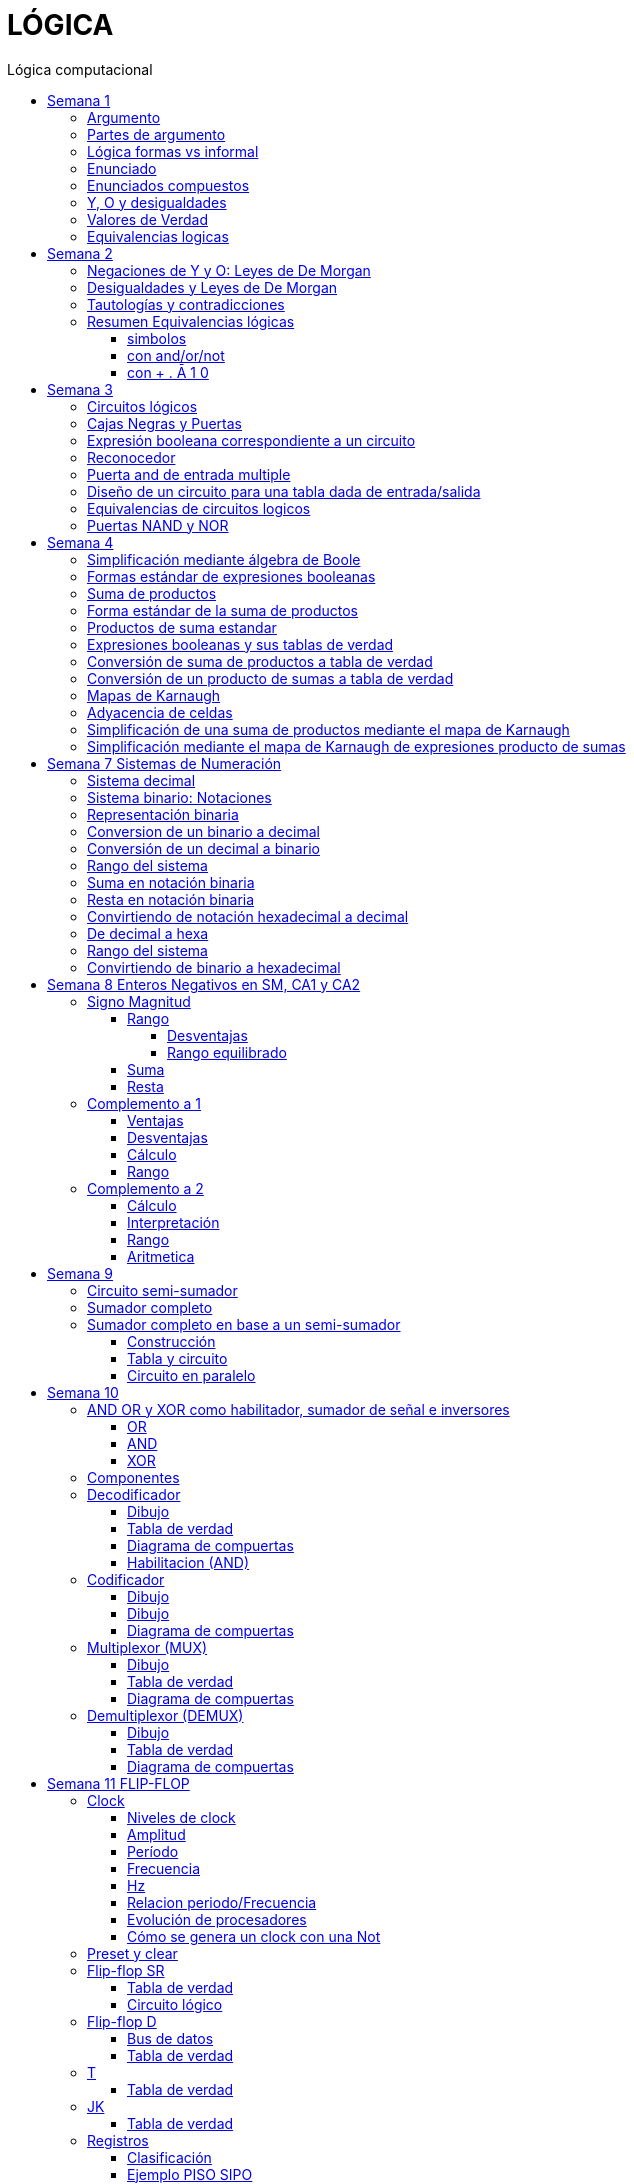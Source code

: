 :stylesheet: daro-dark.css
:toc: left
:toclevels: 4
:toc-title: Lógica computacional
:imagesdir: ./images
:stem: 

= LÓGICA

== Semana 1

=== Argumento 

Un argumento es una secuencia de enunciados destinados a demostrar la verdad de una frase. 

=== Partes de argumento

La frase al final de la secuencia se llama la conclusión y los enunciados anteriores se llaman premisas
Para tener confianza en la conclusión que obtiene de un argumento, debe asegurarse de que las premisas sean aceptables por sus propios méritos o que son consecuencia de otros enunciados que se sabe que son verdaderos.

En lógica, la forma de un argumento se distingue de su contenido. El análisis lógico no le ayudará a determinar el valor intrínseco del contenido de un argumento, pero le ayudará a analizar la forma de un argumento para determinar si la verdad de la conclusión se desprende necesariamente de la verdad de las premisas. Por esta razón, la lógica a veces se define como la ciencia de la inferencia necesaria o la ciencia del razonamiento.

En lógica, la forma de un argumento se distingue de su contenido. El análisis lógico no le ayudará a determinar el valor intrínseco del contenido de un argumento, pero le ayudará a analizar la forma de un argumento para determinar si la verdad de la conclusión se desprende necesariamente de la verdad de las premisas. Por esta razón, la lógica a veces se define como la ciencia de la inferencia necesaria o la ciencia del razonamiento.

=== Lógica formas vs informal

La mayoría de las definiciones de la lógica formal se han desarrollado de acuerdo con la lógica natural o intuitiva utilizada por personas que han sido educadas para pensar con claridad y utilizar el lenguaje con cuidado. Las diferencias que existen entre la lógica formal e intuitiva son necesarias para evitar la ambigüedad y obtener consistencia. En cualquier teoría matemática, se definen nuevos términos usando los que se han definido previamente. Sin embargo, este proceso tiene que comenzar en alguna parte. Unos pocos términos iniciales permanecen necesariamente indefinidos. En lógica, las palabras, enunciado, verdadero y falso son términos iniciales indefinidos.

=== Enunciado

Es una frase que es verdadera o falsa, pero no ambas

* 2 + 2 = 4, o 2 + 2 = 3: ambos son enunciados. La 1 es verdadera, la 2 es falsa. Pero ambas son frases que puede tienen como resultado v o f
* x + y > 0 no es un enunciado porque para algunos valores de x e y es verdadero, para otros es falso, pero por si solo no se lo puede tomar como un enunciado


=== Enunciados compuestos

|===
| ~ | no | negación
| ^ |  y | conjunción
| v |  o | disyunción
|===

* ~ tiene precedencia
* ^ y v son iguales => p ^ q v r no es un enunciado válido por ser ambiguo. Para dejar de serlo tiene que tener ()

* pero = y: se utiliza la palabra *pero* cuando el resto de la frase es inesperada. Juan mide 1.90 pero no es pesado
* ni ni  = no p y no q

* p pero q = p y q
* ni p ni q = ~p y ~q

=== Y, O y desigualdades

====
 x <= a es x<a o x=a
 a <= x <= b es a<=x y x<=b
====


=== Valores de Verdad

* Negación: si p es un enunciado variable, la negación de p es "no p"
|===
|p|~p
|v|f
|f|v
|===

* Conjunción: "p y q"  es V solo cuando p=v y q=v
|===
|p|q|p^q
|v|v|v
|v|f|f
|f|v|f
|f|f|f
|===

* Disyunción: "p o q" es verdadero cuando p es V o q es V o ambas son V. Es falsa cuando ambas son F

|===
|p|q|p v q
|v|v| v
|v|f| v
|f|v| v
|f|f| f
|===


=== Equivalencias logicas

Dos formas de enunciado son logicamente equivalentes si y solo si tienen los mismos valores de verdad para cada posible situacion 


== Semana 2

=== Negaciones de Y y O: Leyes de De Morgan

* La negación de un enunciado "y" es lógicamente equivalente al enunciado "o" en el que cada componente es negado. 
 ~ (p ^ q) es ~p v ~q
* La negación de un enunciado o es lógicamente equivalente al enunciado y en el que cada componente es negado. 
 ~ (p v q) es ~p ^ ~q

Nota: "ni p ni q" significa to mismo que "~p y ~q"

===  Desigualdades y Leyes de De Morgan

-1 < x < = 4

se puede descomponer en -1<x Y x &#x2264; 4


Su negacion es -1 &#x226E; x (-1 no es menor que x) Y x &#x2270; 4 x no es menor o igual que 4


Se puede interpretar como -1≥x O x>4

=== Tautologías y contradicciones

* Tautologia: es una forma de enunciado que siempre es verdadera, independientemente de los valores de verdad de los enunciados individuales sustituidos por sus enunciados variables. 
* Una contradicción es una forma de enunciado que siempre es falso, independientemente de los valores de verdad de los enunciados individuales de los enunciados variables sustituidos. 

=== Resumen Equivalencias lógicas

p, q y r son variables
t es una tautología
c es una contradicción


==== simbolos

|===
|  | Descripción                    |                                   |
| 1| Leyes conmutativas             | p ∧ q ≡ q ∧ p                     | p V q ≡ q V p
| 2| Ley asociativa                 | (p ∧ q) ∧ r ≡ p ∧ (q ∧ r)         | (p V q) V r ≡ p V (q V r)
| 3| Ley distributiva               | p ∧ (q V r) ≡ (p ∧ q) V (p ∧ r)   | p V (q ∧ r) ≡ (p V q) ∧ (p V r)
| 4| Ley de identidad               | p ∧ t ≡ p                         | p V c ≡ p
| 5| Ley de negación                | p V ~p ≡ t                        | p ∧ ~p ≡ c
| 6| Ley doble negación             | ~ (~p) ≡ p                         |
| 7| Leyes de idempotencia          | p ∧ p ≡ p                         | p V p ≡ p
| 8| Ley universal acotada          | p V t ≡ t                         | p ∧ c ≡ c
| 9| Ley de morgan                  | ~(p ∧ q) ≡ ~p V ~q                | ~(p V q) ≡ ~p ∧ ~q
|10| Ley de absorción               | p V (p ∧ q) ≡ p                   | p ∧ (p V q) ≡ p
|11| Negaciones de t y c            | ~t ≡ c                            | ~c ≡ t
|12| NAND (SHEFFER)                 | P \| Q ≡ ~ (P ∧ Q)                 |
|13| NOR (PEIRCE)                   | P ↓ Q ≡ ~ (P V Q)                 |

|===

==== con and/or/not

|===
|  | Descripción                    |                                           |
| 1| Leyes conmutativas             | p AND q ≡ q AND p                         | p OR q ≡ q OR p
| 2| Ley asociativa                 | (p AND q) AND r ≡ p AND (q AND r)         | (p OR q) OR r ≡ p OR (q OR r)
| 3| Ley distributiva               | p AND (q OR r) ≡ (p AND q) OR (p AND r)   | p OR (q AND r) ≡ (p OR q) AND (p OR r)
| 4| Ley de identidad               | p AND t ≡ p                               | p OR c ≡ p
| 5| Ley de negación                | p OR NOT p ≡ t                            | p AND NOT p ≡ c
| 6| Ley doble negación             | NOT (NOT p) ≡ p                           |
| 7| Leyes de idempotencia          | p AND p ≡ p                               | p OR p ≡ p
| 8| Ley universal acotada          | p OR t ≡ t                                | p AND c ≡ c
| 9| Ley de morgan                  | NOT (p AND q) ≡ NOT p OR NOT q            | NOT (p OR q) ≡ NOT p AND NOT q
|10| Ley de absorción               | p OR (p AND q) ≡ p                        | p AND (p OR q) ≡ p
|11| Negaciones de t y c            | NOT t ≡ c                                 | NOT c ≡ t
|12| NAND (SHEFFER)                 | P NAND Q ≡ ~ (P ∧ Q)                 |
|13| NOR (PEIRCE)                   | P NOR Q ≡ ~ (P V Q)                 |
|===

==== con + . Ā 1 0

Ā
Ē
Ẽ̄

|===
|  | Descripción                    |                                           |
| 1| Leyes conmutativas             | A.E=E.A                                   | A+E=E+A
| 2| Ley asociativa                 | (A.E).O=A.(E.O)                           | (A+E)+O=A+(E+O)
| 3| Ley distributiva               | A.(E+O)=(A.E)+(A.O)                       | A+(E.O)=(A+E).(A+O)
| 4| Ley de identidad               | A.1=A                                     | A+0=A
| 5| Ley de negación                | A.Ā=0                                     | A+Ā≡1
| 6| Ley doble negación             | Ẽ̄=E tambien \~(~E)=E                      |
| 7| Leyes de idempotencia          | A.A=A                                     | A+A=A
| 8| Ley universal acotada          | A+1=1                                     | A.0=0
| 9| Ley de morgan                  | ~(A.E)=Ā+Ē                                | ~(A+E)=Ā.Ē
|10| Ley de absorción               | A+(A.E) ≡ A                               | A.(A+E)=A
|11| Negaciones de t y c            | ~1=0                                      | ~0=1
|12| NAND (SHEFFER)                 | P NAND Q ≡ ~ (P ∧ Q)                      |
|13| NOR (PEIRCE)                   | P NOR Q ≡ ~ (P V Q)                       |
|===

== Semana 3

=== Circuitos lógicos

* Interruptores en serie

image::2023-08-29T12-03-42-284Z.png[] 

|===
| INTER     | RUPTORES  | FOCO
|  P        | Q         | ESTADO
|cerrado    |cerrado    | encendido
|cerrado    |abierto    | apagado
|abierto    |cerrado    | apagado
|abierto    |abierto    | apagado
|===

* Interruptores en paralelo

image::2023-08-29T12-05-19-336Z.png[] 

|===
| INTER     | RUPTORES  | FOCO
|  P        | Q         | ESTADO
|cerrado    |cerrado    | encendido
|cerrado    |abierto    | encendido
|abierto    |cerrado    | encendido
|abierto    |abierto    | apagado
|===

Cambiando abierto y encendido por V y cerrado y apagado por F se obtienen las tablas de verdad 

En serie es tabla de verdad Y
En paralelo es tabla de verdad O


=== Cajas Negras y Puertas

Las cajas negras son implementaciones de circuitos lógicos, donde su implementación no importa. La atención se centra entre las entradas y sus salidas

image:2023-08-29T21-08-00-483Z.png[] 


=== Expresión booleana correspondiente a un circuito

En lógica, variables tales como p, q y r representan enunciados y un enunciado puede toner uno de los dos valores de verdad: V (verdadero) o F (falso)

Cualquier variable, tal como un enunciado variable o una señal de entrada que puede tomar uno de los dos valores, se llama una variable booleana.

Una expresión compuesta de variables booleanas y conectores ~ ∧ v se denomina una expresión booleana

=== Reconocedor 

es un circuito que genera un I pars exactamente una combinación particular de señales de entrada y salidas 0 pars las demás combinaciones. 

image::2023-08-29T21-45-19-131Z.png[] 


=== Puerta and de entrada multiple

 ((p ∧ q) ∧ (R ∧ S)) ∧ T se grafica 

image::2023-08-29T22-53-13-138Z.png[] 

Luego por propiedad asociativa 

 ((p ∧ q) ∧ (R ∧ S)) ∧ T = (p ∧ (q ∧ R)) ∧ (S ∧ T)

 (p ∧ (q ∧ R)) ∧ (S ∧ T)

image::2023-08-29T22-55-12-342Z.png[] 

Cada uno de los circuitos en las figures 2.4.4 y 2.4.5 es, por tanto. una implementation de la expresien P ∧ Q ∧ R ∧ S ∧ T. Este circuito recibe el nombre de *puerta AND de entrada multiple* y se representa por el diagrama que se muestra en la figura 2 4 6 Las puertas OR de entrada multiple se construyen de manera similar. 

image::2023-08-29T22-57-21-670Z.png[] 

=== Diseño de un circuito para una tabla dada de entrada/salida

Diseñar un circuito lógico para la siguiente tabla de entrada

image:2023-08-29T23-05-46-350Z.png[] 

. Identificar cada renglón para el que la salida es 1, en este caso el primero, tercero y cuarto renglón
. Para cada uno de estos renglones construir una expresión y que produzca un 1  para la combinación exacta de valores de entrada para ese renglón y un 0 para todas las otras combinaciones de los valores de entrada.
.. La expresión para el primer renglón es P ∧ Q ∧ R porque  P ∧ Q ∧ R es 1 si P = 1 y Q = 1 y R = 1 y es 0 pars todos los demás valores de P, Q y R.
.. La expresión para el tercer renglón es P ∧ ~Q ∧ R porque  P ∧ ~Q ∧ R es 1 si P = 1 y Q = 0 y R = 1 y es 0 pars todos los demás valores de P, Q y R.
.. La expresión para el cuarto renglón es P ∧ ~Q ∧ ~R porque  P ∧ ~Q ∧ ~R es 1 si P = 1 y Q = 0 y R = 0 y es 0 pars todos los demás valores de P, Q y R.
. Ahora, cualquier expresión booleana con la tabla dada como su tabla de verdad tiene el valor 1 en el caso P ∧ Q ∧ R = 1, o en caso de P ∧ ~Q ∧ R, o en caso de P ∧ ~Q ∧ ~R  en ningún otro caso. De lo que se deduce que una expresión booleana con la labia de verdad dada es 

 (P ∧ Q ∧ R) V (P ∧ ~Q ∧ R) V (P ∧ ~Q ∧ ~R)       expresión 2.4.5

image::2023-08-29T23-16-55-882Z.png[] 

Observar que la expresión (2.4.5) es una disyunción de términos en los que ellos mismos son conjunciones en los que una de P o ~P, una de Q o ~Q y de una de R o ~R todas aparecen. Se dice que tales expresiones están en *forma normal disyuntiva* o en *forma de suma de productos*. 

=== Equivalencias de circuitos logicos

Dos circuitos lógicos son equivalentes entre si si sus tablas de verdades son idénticas

=== Puertas NAND y NOR

Una puerta NAND es una sola puerta que actila como una puerta AND seguida de una puerta NOT.  Así, la señal de salida de la puerta NAND es 0 cuando y solo cuando, ambas senates de entrada son 1

image::2023-08-30T00-39-04-089Z.png[] 

Una puerta NOR actúa como una puerta OR seguida de una puerta NOT. La señal de salida pars una puerta NOR es 1 cuando y solo cuando, ambas entradas son 0.

image::2023-08-30T00-40-32-868Z.png[] 


== Semana 4

=== Simplificación mediante álgebra de Boole

Una expresión booleana simplificada emplea el menor número posible de puertas en la implementación de una determinada expresión.

Ejemplo:

Simplificar AB + A(B + C) + B(B + C)

. Por ley distributiva: AB + AB + AC + BB + BC
. Por ley de idempotencia: (AB + AB) = AB entonces AB + AC + BB + BC
. Por ley de idempotencia: B.B = B entonces AB + AC + B + BC
. Por ley de absorción B + BC = B entonces AB + AC + B
. Por conmutacion de suma logica B + AB +  AC
. Por ley de absorción B + AB = B entonces *B + AC*

 Estos dos circuitos de puertas son equivalentes, es decir, para cualquier combinación de valores en las entradas A, B y C, obtenemos siempre la misma salida en ambos circuitos.

image::2023-09-04T00-38-39-808Z.png[] 

=== Formas estándar de expresiones booleanas

Todas las expresiones booleanas, independientemente de su forma, pueden convertirse en cualquiera de las dos formas estándar: suma de productos o producto de sumas. La estandarización posibilita que la evaluación, simplificación e implementación de las expresiones booleanas sea mucho más sistemática y sencilla.

=== Suma de productos

Cuando dos o más productos se suman mediante la adición booleana, la expresión resultante se denomina suma de productos (SOP, Sum Of Products). Una suma de productos puede contener también términos de una única variable.

=== Forma estándar de la suma de productos

Es aquella en la que todas las variables de la función aparecen en cada uno de los términos de la expresión

La expresión suma de productos estándar es importante en la construcción de tablas de verdad, y en el método de simplificación de los mapas de Karnaugh

Cualquier expresión suma de productos no estándar (que denominaremos simplemente suma de productos) puede convertirse al formato estándar utilizando el álgebra de Boole.

Cada término producto de una suma de productos que no contenga todas las variables de la función puede ampliase a su forma estándar de manera que incluya todas las variables del dominio y sus complementos. Como se muestra en los siguientes pasos, una suma de productos no estándar se convierte a su forma estándar utilizando el postulado básico de la suma, donde dice que la variable sumada a su complemento es igual a 1.

image:2023-09-04T01-06-42-980Z.png[] 

=== Productos de suma estandar

Un producto de sumas estándar es aquel en el que todas las variables del dominio o sus complementos aparecen en cada uno de los términos de la expresión.

Cualquier producto de sumas no estándar (que denominaremos simplemente producto de sumas) puede convertirse a su forma estándar mediante el álgebra de Boole. 

Cada término suma de una expresión producto de sumas que no contenga todas las variables del dominio puede extenderse para obtener su formato estándar incluyendo todas las variables del dominio y sus complementos. Como se establece en los pasos siguientes, un producto de sumas no estándar se convierte a su formato estándar utilizando la regla booleana que establece que una variable multiplicada por su complemento es igual a 0. 

image::2023-09-04T01-18-14-461Z.png[] 

=== Expresiones booleanas y sus tablas de verdad

Todas las expresiones booleanas pueden convertirse fácilmente en tablas de verdad utilizando los valores binarios de cada término de la expresión.

Para una expresión cuyo dominio es de dos variables, existen cuatro combinaciones distintas de estas variables (22 = 4). Para una expresión cuyo dominio tiene tres variables, existen ocho (23 = 8) combinaciones posibles de dichas variables. Para una expresión con un dominio de cuatro variables, existen dieciséis combinaciones diferentes de dichas variables (24 = 16), etc.


=== Conversión de suma de productos a tabla de verdad

. Enumerar todas las posibles combinaciones de los valores de las variables de la expresión. 
. Hay que pasar la suma de productos a su formato estándar, si no lo está ya. 
. Para completar la tabla debemos tener en cuenta que cuando la variable no está complementada, el valor será 1, mientras que, si se encuentra complementada, es decir negada, entonces el valor que adopta es 0.
. Por último, se escribe un 1 en la columna de salida (X) para cada valor binario que hace que la suma de productos estándar sea 1, y se escribe un 0 para los restantes valores.

Ejemplo:

image::2023-09-04T01-31-48-516Z.png[]

=== Conversión de un producto de sumas a tabla de verdad

. Enumerar todas las posibles combinaciones de valores binarios de las variables del mismo modo que se hace para una suma de productos. 
. Pasar el producto de sumas a su formato estándar, si no lo está ya. 
. Tener en cuenta que cuando la variable no está complementada, el valor será 0, mientras que, si se encuentra complementada, es decir negada, entonces el valor que adopta es 1.
. Se escribe un 0 en la columna de salida (X) para cada valor binario que hace que la suma de productos estándar sea 0, y se escribe un 1 para los restantes valores binarios. 


image::2023-09-04T01-35-51-835Z.png[] 


=== Mapas de Karnaugh

El número de celdas de un mapa de Karnaugh es igual al número total de posibles combinaciones de las variables de entrada, al igual que el número de filas de una tabla de verdad. Para tres variables, el número de celdas necesarias es de 2^3 = 8. Para cuatro variables, el número de celdas es de 2^4 = 16.

*El mapa de Karnaugh de tres variables es una matriz de ocho celdas.*

image::2023-09-04T23-42-28-208Z.png[] 

*Mapas de Karnaugh de cuatro variables*

image::2023-09-04T23-43-03-880Z.png[] 


=== Adyacencia de celdas

Las celdas de un mapa de Karnaugh se disponen de manera que sólo cambia una única variable entre celdas adyacentes. La adyacencia se define por un cambio de una única variable. Las celdas que difieren en una única variable son adyacentes. Por ejemplo, en el mapa de tres variables, la celda 010 es adyacente a las celdas 000, 011 y 110. La celda 010 no es adyacente a la celda 001, ni a la celda 111, ni a la celda 100 ni a la celda 101.

Físicamente, cada celda es adyacente a las celdas que están situadas inmediatas a ella por cualquiera de sus cuatro lados. Un celda no es adyacente a aquellas celdas que tocan diagonalmente alguna de sus esquinas. Además, las celdas de la fila superior son adyacentes a las de la fila inferior y las celdas de la columna izquierda son adyacentes a las situadas en la columna de la derecha. Esto se denomina adyacencia cíclica, ya que podemos pensar que el mapa de Karnaugh se dobla de forma que se toquen los extremos superior e inferior como si fuera un cilindro o los extremos de la derecha e izquierda para formar la misma figura. 

El siguiente mapa de Karnaugh ilustra la adyacencia de celdas en un mapa de cuatro variables, aunque se aplican las mismas reglas de adyacencia a los mapas de Karnaugh con cualquier número de celdas.

image:2023-09-04T23-46-02-455Z.png[] 


=== Simplificación de una suma de productos mediante el mapa de Karnaugh

* Construir tabla de 2 o 3 variables. Por la adyacencia, la secuencia de combinación de 2 variables es 00 01 11 10

3 Variables

|===
|A B \ C| 0 | 1
|0 0    |   |
|0 1    |   |
|1 1    |   |
|1 0    |   |
|===

4 Variables

|===
|A B \ C D  | 0 0   | 0 1   |  1 0  |  1  1
|0 0        |       |       |       |       
|0 1        |       |       |       |       
|1 1        |       |       |       |       
|1 0        |       |       |       |       
|===

* Por cada término de la expresión suma de productos, se coloca un 1 en el mapa de Karnaugh en la celda correspondiente al valor del producto

image:2023-09-06T11-43-16-518Z.png[] 

* Agrupación de unos

.. Un grupo tiene que contener 1, 2, 4, 8 ó 16 celdas
.. Cada celda de un grupo tiene que ser adyacente a una o más celdas del mismo grupo
.. Incluir siempre en cada grupo el mayor número posible de 1s de acuerdo a la regla número 1
.. Cada 1 del mapa tiene que estar incluido en al menos un grupo. Los 1s que ya pertenezcan a un grupo pueden estar incluidos en otro, siempre que los grupos que se solapen contengan 1s no comunes.

image:2023-09-06T11-45-44-609Z.png[] 

* Cada grupo de celdas que contiene 1s da lugar a un término producto compuesto por todas las variables que aparecen en el grupo en sólo una forma (no complementada o complementada). Las variables que aparecen complementadas y sin complementar dentro del mismo grupo se eliminan. A éstas se les denomina variables contradictorias.

image:2023-09-06T11-47-06-725Z.png[] 

* Cuando se han obtenido todos los términos producto mínimos a partir del mapa de Karnaugh, se suman para obtener la expresión suma de productos mínima.

image:2023-09-06T11-47-23-133Z.png[] 


=== Simplificación mediante el mapa de Karnaugh de expresiones producto de sumas

* LLevar todo a producto de suma estandar

* Construir tabla de 2 o 3 variables igual que en suma de productos
* Los valores negados valen 1, los valores no negados valen 0
* Segun los valores de cada termino, colocarlos en la tabla de karnough, peor en vez de 1, colocar 0

image::2023-09-06T23-20-01-939Z.png[] 

* Deducir agrupas los ceros adyacentes. Se pueden agrupar 1,2,4,8,16 ceros
* Por cada grupo de ceros deducir la variable. Esto se hace viendo en todo el grupo, cuales son las variables que cambian de estado. Si cambia de estado de un cero a otro, la variable se descarta. Si permanece con el mismo estado, la variable no se descarta y forma parte del termino, sumando las variables

image::2023-09-06T23-23-45-436Z.png[] 

Tambien se pueden tomar los 1 como suma de productos, y se obtiene la misma ecuación si se aplica la propiedad distributiva


image::2023-09-06T23-24-38-529Z.png[] 

== Semana 7 Sistemas de Numeración

=== Sistema decimal

La notación decimal se basa en el hecho de que cualquier número entero positivo puede ser escrito de manera única como una suma de productos de la forma stem:[d.10^n] donde cada n es un entero no negativo y cada d es uno de los dígitos decimales de 0, 1, 2, 3, 4, 5, 6, 7, 8, o 9.

La notación decimal (o de base 10) expresa un número como una cadena de dígitos en la que cada dígito indica la posición de la potencia de 10 por la que se multiplica.

Ejemplo: 

stem:[5049 = 5 . 10^3  + 0 . 10^2 + 4 . 10^1 + 9 . 10^0 ]

image::2023-10-04T22-52-59-655Z.png[]

La raíz latina deci significa “diez”.

=== Sistema binario: Notaciones

* 2b10 = significa 2 en base 10 (sistema decimal)
* 1b2 = significa 1 en base 2 (sistema binario)
* 2^4 = significa 2 elevado a la 4 ó 2 potencia de 4
* BSS() = binario sin signo (esto significa que de momento, sólo veremos número NO NEGATIVOS)

=== Representación binaria

La raíz latina bi significa “dos”.


Cualquier número entero se puede representar como una suma única de productos de la forma d.2^n donde cada n es un entero y cada d es uno de los dígitos binarios (o bits) 0 o 1. Por ejemplo,  

image:2023-10-04T23-46-07-660Z.png[] 

En notación binaria, como en notación decimal, se escriben sólo los dígitos binarios y no las potencias de la base. En notación binaria, entonces


image:2023-10-04T23-46-31-354Z.png[] 

donde los subíndices indican la base, ya sea 10 o 2, en el que está escrito el número. Los lugares en notación binaria corresponden con las distintas potencias de 2. La posición más a la derecha es el lugar de los unos (o lugar 2^0), a la izquierda está el lugar de los dos (o lugar 2^1), a la izquierda está el lugar de los cuatro (o lugar 2^2) y así sucesivamente, como se muestra a continuación.

image:2023-10-04T23-47-10-886Z.png[] 

Al igual que en la notación decimal, se puede agregar o quitar ceros a la izquierda al gusto. Por ejemplo,

image:2023-10-04T23-47-44-094Z.png[] 

=== Conversion de un binario a decimal    

image:2023-10-05T00-54-04-977Z.png[] 

=== Conversión de un decimal a binario

1. Si x > 0 calcular la división entera: x/2,

2. Tomar el resto de la división anterior como un bit (pues es un valor en el conjunto {0,1})

3. Si el cociente es mayor a cero, volver al paso 1 con el cociente como dividendo.

4. Se construye la cadena tomando solo los restos: en el orden que fueron obtenidos se ubican de derecha a izquierda (menos significativo a más significativo).

Suponer por ejemplo que se necesita representar el número 26 en el sistema binario:

1. Se divide el valor 26 por 2 obteniendo resto 0 y cociente 13

2. El resto 0 es el bit menos significativo

3. El nuevo valor de x es 13. Se calcula x=2 obteniendo resto 1 y cociente 6.

4. El resto 1 es el segundo bit de la cadena

5. El nuevo valor de x es 6. Se calcula 6=2 obteniendo resto 0 y cociente 3.

6. El resto 0 es el tercer bit de la cadena

7. El nuevo valor de x es 3. Se calcula 3=2 obteniendo resto 1 y cociente 1.

8. El resto 1 es el cuarto bit de la cadena

9. El nuevo valor de x es 1. Se calcula 1=2 obteniendo resto 1 y cociente 0.

10. El resto 1 es el quinto bit de la cadena

11. Se construye la cadena tomando solo los restos, en el orden que fueron obtenidos, de derecha a izquierda: 11010

El proceso anterior se aprecia gráficamente de la siguiente manera: 

image:2023-10-05T00-56-05-544Z.png[] 

=== Rango del sistema

Considerar por ejemplo un sistema binario restringido a 3 bits y que sólo contemple los números Naturales, lo llamamos Sin Signo y lo denotamos BSS(3).

Para analizar su rango se debe determinar el valor mínimo y máximo representables. Para el primer caso se interpreta la primer cadena: 000:

stem:[(000) = 0.2^2+0.2^1+0.2^0 = 0]

Para el segundo caso se interpreta la última cadena: 111

stem:[(111) = 1.2^2+1.2^1+1.2^0 = 7]

Es decir que el rango de BSS(3) son todos los números naturales comprendidos entre 0 y 7, y se representa de la siguiente manera: [0;7]. El conjunto de valores representables tiene 8 elementos.

Además, con 3 bits se pueden construir 8 cadenas de números representables, es decir, 2^3 = 8. 

Generalizando

====
En un sistema BSS(n) se tiene 2^n cadenas y un rango [0; 2n - 1]
====

Una lista de potencias de 2 es útil para hacer conversiones de binario a decimal y de decimal a binario

image::2023-10-05T01-01-31-647Z.png[] 

=== Suma en notación binaria

Sume 1101b2 y 111b2 usando notación binaria.

Ya que 2b10 = 10b2 y 1b10 = 1b2, la traducción de 1b10 + 1b10 = 2b10 en notación binaria es 

image::2023-10-05T01-03-17-295Z.png[] 

De lo que se deduce que la suma de dos 1 juntos, da como resultado llevar un 1 cuando se usa la notación binaria. Sumar tres 1 juntos, también da como resultado en llevar un 1 ya que 3b10 = 11b2 (“uno uno base dos”)

image::2023-10-05T01-03-57-797Z.png[] 

Así, la suma se puede realizar de la siguiente manera:

image::2023-10-05T01-04-14-545Z.png[] 

=== Resta en notación binaria

aca lo entendí: https://youtu.be/d1TwfFDfrmg?t=319

Reste 10112 de 110002 usando notación binaria 

En la resta decimal el hecho de que 10b10 - 1b10 = 9b10 se usa para prestar a través de varias columnas. Por ejemplo, considere lo siguiente: 

image::2023-10-05T01-04-56-592Z.png[] 

En la resta binaria, también puede ser necesario pedir prestado a través de más de una columna. Pero cuando usted pide prestado un 1b2 de 10b2, lo que queda es 1b2. 

image::2023-10-05T01-05-14-207Z.png[] 

Así, la resta se puede realizar de la siguiente manera:

image::2023-10-05T01-11-20-178Z.png[] 


=== Convirtiendo de notación hexadecimal a decimal

stem:[I(A3F_16) = 10 . 16^2 + 3 . 16^1 + 15 . 16^0 = 2623_10]

=== De decimal a hexa

Siguiendo la lógica del sistema binario, para representar valores mediante cadenas se deben realizar sucesivas divisiones por la base, que en este caso es 16, hasta obtener un cociente igual a 0 tomando cada resto como bits de la cadena. 


Ejemplo: Se necesita representar el número 26 en hexadecimal:

1. Se divide el valor 26 por 16 hasta encontrar un cociente 0

2. Se construye la cadena tomando solo los restos, empezando por el último

image::2023-10-05T01-32-43-951Z.png[] 

Uno de los restos es 10, entonces debemos traducirlo a la letra correspondiente aplicando la tabla de interpretación de hexadecimal. El valor 10 es equivalente a la letra A, quedando entonces 1A. Esto quiere decir que el valor 26 en decimal se corresponde con la cadena 1A en hexadecimal.


=== Rango del sistema

De la misma manera que en el sistema binario debemos calcular el mínimo número representable interpretando la cadena más chica y la más grande. Siendo el rango todos los números comprendidos entre ambos. Supongamos el sistema hexadecimal de 2 dígitos:

El mínimo valor representable es el resultado de interpretar la cadena 00, es decir:

stem:[0x16^1+0x16^0 = 0]

El máximo valor representable es el resultado de interpretar la cadena FF

stem:[15x16^1+15x16^0 = 255]

Por lo tanto el rango de este sistema es:  [0; 255]

=== Convirtiendo de binario a hexadecimal

La cadena binaria se segmenta formando cuartetos de bits comenzando por el bit menos significativo (b0)

1001011010100101 -> 1001 0110 1010 0101

Dado que cada cuarteto es alguna de las combinaciones de 4 bits del sistema BSS(4) y por lo tanto el rango que cubren es [0;15]

Considerando que dichos valores del rango se pueden representar por un solo caracter hexadecimal, entonces se aplica la siguiente tabla para convertir, uno a uno, los cuartetos de la cadena. 

|===
| Binario   | Hexa

| 0000      | 0
| 0001      | 1
| 0010      | 2
| 0011      | 3
| 0100      | 4
| 0101      | 5
| 0110      | 6
| 0111      | 7
| 1000      | 8
| 1001      | 9
| 1010      | A
| 1011      | B
| 1100      | C
| 1101      | D
| 1110      | E
| 1111      | F
|===


En el ejemplo mencionado:  

|===
|1001|0110|1010|0101
| 9  | 6  | A  | 5
|===

Por lo tanto, las cadenas 96A5 y 1001 0110 1010 0101 representan el mismo valor. Notar que no hizo falta obtener ese valor, dado que no se aplicó el proceso de interpretación. 

== Semana 8 Enteros Negativos en SM, CA1 y CA2

=== Signo Magnitud

Por convención se suele usar el primer bit de una cadena (aquel del extremo izquierdo) como indicador y se lo denomina bit de signo. Si el bit de signo es un 1 se trata de un número negativo, y en caso contrario es positivo. Los bits restantes de la cadena reciben el nombre de magnitud y su valor se determina con el mecanismo de interpretación del sistema binario sin signo (BSS).

Este sistema recibe el nombre Signo-Magnitud (SM).Cuando se restringe la cantidad de bits a n, se lo denota SM(n), donde el primer bit es el signo, y la magnitud es de n - 1 bits.

Ejemplo: 1010 = -2

==== Rango

stem:[\[-(2^(n-1) - 1); 2^(n-1) - 1\]]

en binario: [1111, 0111]

1111 es el nro mas grande (en valor abs) negativo
0111 es el nro mas grande (en valor abs) positivo

no hay stem:[2^n] números distintos como en BSS(n)

Ejemplo: n = 3, el rango del sistema SM es stem:[\[-(2^(3-1) - 1), 2^(3-1) \]] = [-3, 3] y en dicho intervalo hay 7 números: {-3; -2; -1; 0; 1; 2; 3}. En binario sin signo, con 3 bits se tenían 8 números. El numero que falta es 0 porque tiene doble representación: 000 y 100

===== Desventajas

. desaprovechar una cadena
. doble representación complica la aritmética (y los circuitos que la implementan) al tener que considerar dos cadenas que representan el mismo valor.  

===== Rango equilibrado

Esto significa que, partiendo desde el 0, se tienen n cantidad de números positivos y negativos

==== Suma

* La suma en SM considera diferentes casos en función de los signos de las cadenas a sumar. Si las cadenas a sumar tienen el mismo signo (ambas negativas o ambas positivas), la suma se realizará sumando las magnitudes y tomando como signo el signo del resultado.

[source]
----
Ejemplo 1101+1001

101 -> magnitud
001 -> magnitud
-----
110

signo=1 en ambos operandos -> signo = 1 -> 1101+1001=1110

----

[square]
* Si las cadenas a sumar tienen diferente signo
** Identificar qué cadena tiene la mayor magnitud (sea A la cadena de mayor magnitud y B la de menor magnitud). 
** El signo del resultado va a ser el signo que tenga A
** La magnitud resultado se obtiene restando la magnitud de B a la magnitud de A

[source]
----
1101 + 0001
Magnitudes 101 y 001. Magnitud mayor es 101 -> A 101 se resta 001 y el signo es 1 porque es el signo de la magnitud 101

 101
-001
 ---
 100

1101 + 0001 = 1100
----

==== Resta

C1 - C2 = C1 + (-C2)

Modificar el signo de C2 y luego sumarlos como indica la suma

=== Complemento a 1

El complemento a 1 de un número binario se obtiene al invertir todos los bits de ese número. Por ejemplo, el complemento a 1 de la secuencia binaria 0101 es 1010.

Se utiliza para representar el valor negativo de un número positivo

==== Ventajas 

* Representación de números negativos: El complemento a 1 permite la representación de números negativos en un sistema de números binarios con signo, lo que facilita la realización de operaciones aritméticas con números negativos.
* Eficiencia en operaciones aritméticas: El complemento a 1 permite realizar operaciones aritméticas, como la suma y la resta, de manera más eficiente y rápida en comparación con otros sistemas de representación de números negativos.
* Facilidad de implementación en hardware: El complemento a 1 es fácil de implementar en hardware, lo que lo hace adecuado para su uso en sistemas electrónicos y de computación.

==== Desventajas

* Dificultad en la comprensión: El complemento a 1 puede ser difícil de entender para aquellos que no están familiarizados con la teoría de números y la lógica binaria.
* Representación de números decimales: El complemento a 1 no es adecuado para la representación de números decimales, lo que limita su uso en aplicaciones que requieren una representación precisa de números decimales.
* Dificultad en la realización de operaciones de comparación: Las operaciones de comparación, como la igualdad y la mayoría, pueden ser más difíciles de realizar con números representados con complemento a 1.

==== Cálculo

. Invertir los bits

[source]
----
Ejemplo:  0101

1. Invertir los bits: 1010

1010 es el complemento a 1 de 0101

----

La suma del numero y su complemento dan 11111111

==== Rango

En Complemento a 1, el rango de representación es el mismo que en Signo Magnitud

stem:[\[-(2^(n-1) - 1); 2^(n-1) - 1\]]


=== Complemento a 2


image::2023-10-13T16-43-38-333Z.png[] 



==== Cálculo

. Invertir los bits
. Añadir 1 al resultado

[source]
----
Ejemplo:  0101

1. Invertir los bits: 1010
2. Añadir 1: 0101+1 = 1011

1011 es el complemento a 1 de 0101

----

La suma del numero y su complemento dan 00000000

Si tengo 1 adelante, y tengo que saber cual es la magnitud (val absoluto) hago el complemento a 2

==== Interpretación

 * Se debe determinar si la cadena comienza con 0 stem:[(b_(n-1) = 0) " o con 1 " (b_(n-1) = 1)]
 ** Si stem:[b_(n-1) = 0], entonces se trata de un valor positivo, y en ese caso simplemente se interpreta como en un sistema binario sin signo (n). 
 ** En caso contrario, si stem:[b_(n-1) = 1], se sabe que representa un valor negativo, en cuyo caso se aplica la operación complemento() a la cadena, luego se interpretar el resultado en BSS(n) y finalmente se le agrega el signo negativo.


==== Rango

stem:[\[-2^(n-1); 2^(n-1) - 1\]]

==== Aritmetica

La aritmética en CA2, por definición de complemento a la base, cumple con la propiedad de ser mecánicamente idéntica a la aritmética del sistema BSS. Es decir que tanto la suma como la resta se resuelven con los mismos circuitos de
suma (Full adder y restador). Suponer la siguiente operación de suma:     

== Semana 9 

=== Circuito semi-sumador

[stem]
++++

1_2 + 1_2 = 10_2 \
1_2 + 0_2 = 1_2 = 01_2 \
0_2 + 1_2 = 1_2 = 01_2 \
0_2 + 0_2 = 0_2 = 00_2 

++++

* Tiene 2 salidas: 
** una para el dígito binario de la izquierda (lleva) 
** uno para el dígito binario de la derecha (suma)

image:2023-10-16T14-52-09-301Z.png[] 

* suma: stem:[(P vv Q) ^^ ~(P ^^ Q)]
* lleva: stem:[P ^^ Q]


=== Sumador completo

Al considerar como construir un circuito que sume 2 números enteros binarios, nos encontramos con que en un punto se necesitan sumar 3 dígitos, 2 de la suma inicial y uno que es el que llevamos de la columna anterior. Por ejemplo :

image::2023-10-16T16-56-54-947Z.png[] 

en la segunda columna tenemos que sumar 3 dígitos binarios. Para ello hay que construir un circuito que calcule suma de 3 dígitos binarios, y esto es el *sumador completo*

[stem]
++++

" "P \
  +Q \
  +R \
-- \
CS 

++++

C=CARRY
S=SUMA


=== Sumador completo en base a un semi-sumador

Tener em cuenta: sumador completo tiene 3 entradas(2 dígitos + carry). Semi sumador tiene 2

Pasos de semi sumador para construir un sumador completo

==== Construcción

1) Sumar P y Q utilizando un semi sumador para obtener un número binario de dos dígitos

====
[stem]
++++

" "P \
+Q \
-- \
C_1S_1

++++
====

2) Sumar R a la suma stem:[C_1S_1" de "P y Q]

====
[stem]
++++

C_1S_1 \
+R \
--

++++
====

2a) Sumar R a stem:[S_1] utilizando un semisumador para obtener el número de dos dígitos stem:[C_2S]

====
[stem]
++++

" "S_1 \
+R \
-- \
C_2S
++++
====

 S es el dígito del extremo derecho de la suma total de P, Q y R.

2b) Determinar el dígito del extremo izquierdo, C

* Es imposible que tanto C1 como C2 sean 1. Si stem:[C_1=1] entonces P y Q son 1, así stem:[S_1=0]. Por lo tanto la suma stem:[S_1] y R da un número binario stem:[C_2S] donde stem:[C_2=0]
* C será un 1 en el caso de que 
** la suma de P y Q da como resultado llevar un 1 
** o en el caso de que la suma de S1 y R da como resultado llevar 1
** resumiendo los puntos anteriores C =1 si y sólo si, C1 = 1 o C2 = 1

==== Tabla y circuito

image:2023-10-16T19-47-17-314Z.png[] 

==== Circuito en paralelo

Dos sumadores completos y un semisumador se pueden utilizar juntos para construir un circuito que va a sumar dos números binarios de tres dígitos PQR y STU para obtener la suma W X Y Z. Esto se muestra en la figura que se encuentra debajo. Tal circuito se llama un sumador en paralelo. Los sumadores en paralelo pueden construirse para sumar números binarios de cualquier longitud finita.


image::2023-10-16T20-09-49-443Z.png[] 

ACLARACION: Si bien los circuitos tienen la denominación de "semisumador", cuando tienen tres entradas, son "sumadores completos".  En esta imagen del circuito, se los llama de esa manera a fin de dar a entender que "sumador completo" es el circuito compuesto por varios semisumadores. 


== Semana 10 

=== AND OR y XOR como habilitador, sumador de señal e inversores

https://www.youtube.com/watch?v=NL4wfVMozKA

==== OR

[width=20%]
|===
| A | B | Z
| 0 | 0 | 0
| 0 | 1 | 1
| 1 | 0 | 1
| 1 | 1 | 1
|===

Se puede pensar OR como una compuerta que deja pasar info/comunicación de A o B en *DIFERENTE* TIEMPO

Se puede utilizar para juntar distintos canales de comunicación.

OR PUEDE *UNIR* COMUNICACIONES

*Circuito*

image::2023-10-16T21-46-07-417Z.png[]


==== AND

[width=20%]
|===
| A | B | Z
| 0 | 0 | 0
| 0 | 1 | 0
| 1 | 0 | 0
| 1 | 1 | 1
|===

Se puede pensar como un habilitador. Con B = control. Cuando B=1 deja pasar lo que tiene A. Cuando B=0, la salida es siempre 0(no deja pasar lo que esta en A)

AND PUEDE DEJAR *PASAR/NO PASAR*

*Circuito*

image::2023-10-16T21-49-34-956Z.png[] 

==== XOR

[width=20%]
|===
| A | B | Z
| 0 | 0 | 0
| 0 | 1 | 1
| 1 | 0 | 1
| 1 | 1 | 0
|===

Se puede pensar como un inversor controlado

* Cuando B=0 Z=A (deja pasar A)
* Cuando B=1 Z=stem:[overline A]

XOR ES CNOT O NOT CONTROLADA

*Circuito*

image::2023-10-16T21-55-00-394Z.png[]

=== Componentes

¿ Para que sirven ?

Los multiplexores y demultiplexores permiten seleccionar y direccionar señales de entrada a través de una única línea de salida o entrada, respectivamente. 

Los codificadores y decodificadores se utilizan para comprimir y descomprimir la información.

=== Decodificador

Es un circuito que tiene una sola entrada y múltiples salidas

Decodifica la entrada en una forma más extensa. 

El número de bits de las salidas es mayor que el número de bits de la entrada. 

Los decodificadores se utilizan en la expansión de datos y en la recuperación de información.

image::2023-10-16T21-02-31-053Z.png[] 

VIDEO: https://www.youtube.com/watch?v=Jvxlq55QUCc

Si tiene n entradas, tiene stem:[2^n] salidas. 

* Con 2 entradas, tiene 4 salidas. 
* Con 3 entradas, tiene 8 salidas.

==== Dibujo

Ejemplo con 2 entradas y 4 salidas

image::2023-10-16T23-02-35-229Z.png[]

==== Tabla de verdad 

Ejemplo con 2 entradas y 4 salidas

[cols="10%,10%,10%,10%,10%,10%,50%"]
|===
| A | B | W | X | Y | Z |

| 0 | 0 |*1*| 0 | 0 | 0 | Si elijo 0 0, quiero que se habilite w
| 0 | 1 | 0 |*1*| 0 | 0 | Si elijo 0 1, quiero que se habilite x
| 1 | 0 | 0 | 0 |*1*| 0 | Si elijo 1 0, quiero que se habilite y
| 1 | 1 | 0 | 0 | 0 |*1*| Si elijo 1 1, quiero que se habilite z
|===

==== Diagrama de compuertas

Primero buscamos la expresión del álgebra de Boole

|===
| A | B | W | W=                            | X | X=                            | Y | Y=                            | Z | Z = 
                 
| 0 | 0 |*1*| stem:[overline A. overline B] | 0 |                               | 0 |                               | 0 | 
| 0 | 1 | 0 |                               |*1*| stem:[overline A.          B] | 0 |                               | 0 | 
| 1 | 0 | 0 |                               | 0 |                               |*1*| stem:[A. overline B]          | 0 | 
| 1 | 1 | 0 |                               | 0 |                               | 0 |                               |*1*| stem:[A.B]
|===

image::2023-10-16T23-24-29-248Z.png[] 

image::2023-10-17T00-00-11-192Z.png[] 

==== Habilitacion (AND)

Poniendo una compuerta AND de habilitación, podemos controlar que la salida se prenda o se apague con una nueva entrada H

|===
| A | B | H | W | W=                            | X | X=                            | Y | Y=                            | Z | Z = 
| 0 | 0 | 1 |*1*| stem:[overline A. overline B] | 0 |                               | 0 |                               | 0 | 
| 0 | 1 | 1 | 0 |                               |*1*| stem:[overline A.          B] | 0 |                               | 0 | 
| 1 | 0 | 1 | 0 |                               | 0 |                               |*1*| stem:[A. overline B]          | 0 | 
| 1 | 1 | 1 | 0 |                               | 0 |                               | 0 |                               |*1*| stem:[A.B]
| 0 | 0 | 0 | 0 |                               | 0 |                               | 0 |                               | 0 | 
| 0 | 1 | 0 | 0 |                               | 0 |                               | 0 |                               | 0 | 
| 1 | 0 | 0 | 0 |                               | 0 |                               | 0 |                               | 0 | 
| 1 | 1 | 0 | 0 |                               | 0 |                               | 0 |                               | 0 |

|===

image::2023-10-17T00-02-14-742Z.png[]

=== Codificador

Es un circuito que tiene múltiples entradas y una sola salida

Codifica las entradas en una forma más compacta.

El número de bits de la salida es menor que el número de bits de las entradas.

Los codificadores se utilizan en la compresión de datos y en la reducción del tamaño de los datos.

image::2023-10-16T20-29-31-974Z.png[] 

Video https://www.youtube.com/watch?v=zSi7sky2ayU

==== Dibujo

Ejemplo con 4 entradas, 2 salidas

El ejemplo muestra como con 4 entradas puedo representar el número decimal del 0 al 3

image::2023-10-17T11-02-02-053Z.png[] 

==== Dibujo

[cols="5%,5%,5%,5%,5%,5%,75%", width="70%"]
|===
| A | B | C | D | Y | Z | 
| 1 |   |   |   | 0 | 0 | Si está encendido A quiero que represente el 0
|   | 1 |   |   | 0 | 1 | Si está encendido A quiero que represente el 1
|   |   | 1 |   | 1 | 0 | Si está encendido A quiero que represente el 2
|   |   |   | 1 | 1 | 1 | Si está encendido A quiero que represente el 3
|===

Se debe tener en cuenta la prioridad. Esto es, ¿ que pasa si en las entradas hay mas de un 1 ? podría ser que para la primera entrada A=1 y B=1. Tengo que priorizar. Esto es, darle importancia al bit que yo quiera. En este caso puedo priorizar el bit de menor valor A: todos los bits de mayor valor no tendrían importancia y se tomarían como 0.

==== Diagrama de compuertas

Primero buscamos la expresión del álgebra de Boole

En esta tabla se tiene en cuenta:

. La columna inactiva, es para eliminar la doble salida de cero. Esto es cuando A=0, B=0, C=0 y D=0 la salida es 0. Pero en nosotros queremos que la salida sea 0 cuando A=1. Esto trae el problema que 2 valores de entrada pueden codificar el mismo valor de salida. Para ello, se agrega InActiva y se hace AND con esta columna, para dejar pasar o no el valor de salida
. Como hay menos ceros que unos, realizar la multplicación de sumas en vez de la suma de productos que es mas común. Se toman las columnas donde los valores dan como resultado cero,  se suman los ceros sin negar, y los 1 negados (ver tabla)

[cols="5%,5%,5%,5%,10%,20%,10%,20%,10%,10%", width="75%"]
|===
| D | C | B | A ^| Y | Y=                                ^| Z | Z=                                        | InActiva | InActiva=
| 0 | 0 | 0 | 0 ^| 0 | stem:[D+C+B+A]                    ^| 0 | stem:[D+C+B+A]                            | 0        | D+C+B+A        
| 0 | 0 | 0 | 1 ^| 0 | stem:[D+C+B+overline A]           ^| 0 | stem:[D+C+B+overline A]                   | 1        |
| 0 | 0 | 1 | 0 ^| 0 | stem:[D+C+overline B+A]           ^| 1 |                                           | 1        |
| 0 | 0 | 1 | 1 ^| 0 | stem:[D+C+overline B+overline A]  ^| 1 |                                           | 1        |
| 0 | 1 | 0 | 0 ^| 1 |                                   ^| 0 | stem:[D+overline C+B+A]                   | 1        |
| 0 | 1 | 0 | 1 ^| 1 |                                   ^| 0 | stem:[D+overline C+B+overline A]          | 1        |
| 0 | 1 | 1 | 0 ^| 1 |                                   ^| 0 | stem:[D+overline C+overline B+A]          | 1        |
| 0 | 1 | 1 | 1 ^| 1 |                                   ^| 0 | stem:[D+overline C+overline B+overline A] | 1        |
| 1 | 0 | 0 | 0 ^| 1 |                                   ^| 1 |                                           | 1        |
| 1 | 0 | 0 | 1 ^| 1 |                                   ^| 1 |                                           | 1        |
| 1 | 0 | 1 | 0 ^| 1 |                                   ^| 1 |                                           | 1        |
| 1 | 0 | 1 | 1 ^| 1 |                                   ^| 1 |                                           | 1        |
| 1 | 1 | 0 | 0 ^| 1 |                                   ^| 1 |                                           | 1        |
| 1 | 1 | 0 | 1 ^| 1 |                                   ^| 1 |                                           | 1        |
| 1 | 1 | 1 | 0 ^| 1 |                                   ^| 1 |                                           | 1        |
| 1 | 1 | 1 | 1 ^| 1 |                                   ^| 1 |                                           | 1        |
|===

stem:[Y = (D+C+B+A).(D+C+B+overline A).(D+C+overline B+A).(D+C+overline B+overline A)]

*Simplificación*:

image::2023-10-18T00-13-06-507Z.png[] 

stem:[Z = (D+C+B+A).(D+C+B+overline A).(D+overline C+B+A).(D+overline C+B+overline A).(D+overline C+overline B+A).(D+overline C+overline B+overline A)]

*Simplificación*:

image::2023-10-18T00-14-30-657Z.png[] 

*Compuertas*

image::2023-10-18T00-17-52-887Z.png[] 


=== Multiplexor (MUX)

Es un circuito que tiene múltiples entradas y una única salida.

Selecciona una de las entradas para enviarla a la salida en función de un conjunto de entradas de selección

Actúa como un selector de entrada

El número de entradas y entradas de selección determinan cuál de éstas entradas se seleccionará y se enviará a la salida.

image::2023-10-16T20-21-50-633Z.png[] 

Video1: https://www.youtube.com/watch?v=edDbm-2t1kY
Video2: https://www.youtube.com/watch?v=AMP4muh_Jqk


==== Dibujo

En este ejemplo se tienen que multiplexar 4 entradas y 1 salida. Para multiplexar 4 entradas se necesitan 2 entradas de control. 

stem:[2^"con"="in"]

* con=cantidad de entradas de control
* in=cantidad de entradas a multiplexar

image::2023-10-18T22-47-41-727Z.png[] 

Ejemplo donde pasa B

image::2023-10-18T22-52-19-656Z.png[] 

==== Tabla de verdad 


Tabla simplificada

[width="20%"]
|===
^| stem:[C_0] ^| stem:[C_1] ^| Z
^| 0          ^| 0          ^| A
^| 0          ^| 1          ^| B
^| 1          ^| 0          ^| C
^| 1          ^| 1          ^| D
|===

Tabla mas completa
(La tabla completa es de stem:[2^6=64] filas. Ver video1 para verla completa)

[cols=7, width="50%"]
|===
4+^| Entradas de información 2+^| Entradas de control ^| Salida
^| A ^| B ^| C ^| D ^| stem:[C_0] ^| stem:[C_1] ^| Z
^| 0 ^|   ^|   ^|   ^| 0          ^| 0          ^| 0
^| 1 ^|   ^|   ^|   ^| 0          ^| 0          ^| 1
^|   ^| 0 ^|   ^|   ^| 0          ^| 1          ^| 0
^|   ^| 1 ^|   ^|   ^| 0          ^| 1          ^| 1
^|   ^|   ^| 0 ^|   ^| 1          ^| 0          ^| 0
^|   ^|   ^| 1 ^|   ^| 1          ^| 0          ^| 1
^|   ^|   ^|   ^| 0 ^| 1          ^| 1          ^| 0
^|   ^|   ^|   ^| 1 ^| 1          ^| 1          ^| 1
|===

==== Diagrama de compuertas

ver como los controles son un decodificador en https://youtu.be/AMP4muh_Jqk?t=160

El resultado es este dibujo:

image::2023-10-18T23-23-23-053Z.png[] 

Este es el diagrama de compuertas

image::2023-10-18T23-25-49-872Z.png[] 




=== Demultiplexor (DEMUX)

Es un circuito que tiene una sola entrada y múltiples salidas. 

Selecciona una de las salidas para recibir la entrada en función de un conjunto de entradas de selección

Actúa como un selector de salida.

El número de salidas y las entradas de selección determinan cuál de las salidas recibirá la entrada

image::2023-10-16T20-25-32-229Z.png[] 


==== Dibujo

En este ejemplo se tienen que demultiplexar 1 entradas en 4 salidas. Para demultiplexar 1 entrada en 4 salidas se necesitan 2 entradas de control. 

stem:[2^"con"="sal"]

* con=cantidad de entradas de control
* sal=cantidad de salidas donde demultiplexar

image::2023-10-18T23-34-05-734Z.png[] 

Ejemplo donde la salida es A

image::2023-10-18T23-36-00-215Z.png[] 



==== Tabla de verdad 

[cols=7, width="50%"]
|===
^| Entrada 2+^| Entradas de control    4+^| Salidas de información 
^| Z         ^| stem:[C_0] ^| stem:[C_1] ^| A ^| B ^| C ^| D  
^| 0         ^| 0          ^| 0          ^| 0 ^|   ^|   ^|    
^| 1         ^| 0          ^| 0          ^| 1 ^|   ^|   ^|    
^| 0         ^| 0          ^| 1          ^|   ^| 0 ^|   ^|    
^| 1         ^| 0          ^| 1          ^|   ^| 1 ^|   ^|    
^| 0         ^| 1          ^| 0          ^|   ^|   ^| 0 ^|    
^| 1         ^| 1          ^| 0          ^|   ^|   ^| 1 ^|    
^| 0         ^| 1          ^| 1          ^|   ^|   ^|   ^| 0  
^| 1         ^| 1          ^| 1          ^|   ^|   ^|   ^| 1  
|===

==== Diagrama de compuertas

ver como los controles son un decodificador en https://youtu.be/_wWXKgEwiUc?t=121


image::2023-10-18T23-42-51-038Z.png[] 

== Semana 11 FLIP-FLOP

Es un *circuito secuencial* básico en electrónica digital que se utiliza como unidad básica de almacenamiento de información en sistemas digitales.

Funcionan como interruptores electrónicos que pueden cambiar su estado de salida en función de una señal de entrada, y mantienen su estado de salida anterior en ausencia de una señal de entrada.

En otras palabras, un flip-flop es un circuito secuencial que tiene como objetivo memorizar un dato binario. 

Pueden ser sincrónicas o asincrónicas

Esquema general

2 entradas

1 clock

2 salidas

image::2023-10-25T22-45-23-613Z.png[] 

=== Clock

video: https://www.youtube.com/watch?v=HcmLKeAYTnw

Se usan en flip flop sincronicos. Son los que disparan el flipflop y lo hacen por flancos o por nieveles. Lo mas común es que sean disparados por flancos porque ocupan menos tiempo en generarse

Es un patron de secuencialidad (del microprocesador)

En la pc existe un componente llamado cristal que tiene la propiedad (junto con un circuito) de generar pulsos secuencialmente. Esos pulsos son el patrón secuencial.

image::2023-10-27T11-41-05-648Z.png[] 

Es el patrón que marca la velocidad con que los pasos secuenciales del procesador se realizan

Este patrón de secuencialidad se repite meientras el procesador esté encendido. Los tiempos en 1 son los mismos que los tiempos en 0

Al microprocesador le sirve este patron 101010101 para sincronizar su funcionamiento secuencial. No sólo el de él, sino el de todos sus dispositivos asociados (ram, rom, placa video, controlador de disco, etc)

==== Niveles de clock

*Alto y bajo*

Alto: cuando es 1

Bajo: cuando es cero

image::2023-10-25T22-42-08-590Z.png[] 

*Flanco descendente*

Cuando pasa de 1 a 0

image::2023-10-25T22-42-55-294Z.png[] 

Dibujo en flipflop

image::2023-10-25T22-48-26-406Z.png[] 

*Flanco ascendente*

Cuando pasa de 0 a 1

image::2023-10-25T22-43-50-086Z.png[] 

Dibujo en flipflop

image::2023-10-25T22-49-11-518Z.png[] 

==== Amplitud

Es el valor de tensión que se da para medir cuando es 1 o 0 el bit del clock

==== Período

T 

Cuanto tarda en completar un ciclo, en una unidad de tiempo. En nuesto caso es cuantos segundos tarda.

Puede ser que un ciclo se complete en 1 segundo. Puede ser que se complete en 0,1 seg (10 ciclos en 1 segundo)....

Si tomamos el siguiente grafico vemos que el período de un ciclo es 0.5 seg

image::2023-10-29T14-48-34-982Z.png[] 

==== Frecuencia

General: la cantidad de veces que se repiten ciertos valores en un tiempo. Ejemplo: uso el auto 2 veces por semana. Frecuencia = 2 por semana. Mas matemáticamente: 2/semana

En el micro: es la cantidad de ciclos de clock (que se repiten) en 1 segundo

Tiene que ver con cuanto dura (en tiempo) el 1 o 0. 

image::2023-10-29T12-45-31-525Z.png[] 

El clock en verde funciona el doble de rápido que el clock en azul. 

La frecuencia del clock 2 es mayor que la frecuencia del clock 1. Es 2 veces mayor

image::2023-10-29T12-48-02-767Z.png[]

*Aplicaciones*

* Si se aumenta la frecuencia 
** pro: el microprocesador hace mas rápido los pasos, esto es "procesa mas rápido"
** contra: consumo de energía mayor
** Si le bajamos la velocidad, ahorra energía (batería)

*Límites* 

* Los circuitos secuenciales siempre están diseñados para funcionar hasta cierta frecuencia. Ese límite es por como está construido.
* Cuando mayor es la frecuencia, mayor es el calor. El micro está diseñado para soportar/disipar cierta cantidad de calor. Si se excede el calor soportado, el micro se quema

==== Hz

Unidad de medida de la frecuencia

Frecuencia [hz] = 1/T[S]. Esto es 1 dividido un período que transcurra en segundos

Si el patron se repite 1 vez por segundo, entonces es 1 hz. 

Si se repite 10 veces por segundo,es decir dura 0.1 seg, es 10 hz. 

Si se repite 50 veces por segundo, es decir dira 0.02 seg, es 50 hz

image::2023-10-29T13-43-49-437Z.png[] 

Si se repite 10 veces en un segundo, entonces T=0,1 seg (T dura 0,1 segundos)-> 1/0,1 seg = 10/seg = 10 hz

==== Relacion periodo/Frecuencia

T = 1 / f

Ejemplo: 

Supongamos que tienes una señal de onda senoidal que se repite cada 0.02 segundos. En este caso, el periodo de la señal sería de 0.02 segundos.

Si sabemos que el periodo es de 0.02 segundos, podemos calcular la frecuencia de la señal:

f = 1 / 0.02 seg = 50 Hz
 
==== Evolución de procesadores

image::2023-10-29T13-54-41-959Z.png[] 

Tiempo de propagacion: es el tiempo que tarda la salida de (en este caso de la not) en cambiar de estado, desde que ponemos un valor en la entrada. Durante ese tiempo se mantiene la salida con el mismo valor... es decir, duranta el tiempo de propagacion, la salida es la misma

image::2023-10-29T15-26-57-448Z.png[] 




==== Cómo se genera un clock con una Not

image::2023-10-29T15-23-37-253Z.png[] 

=== Preset y clear

image::2023-10-25T22-50-26-539Z.png[] 

Son 2 entradas adicionales. 

Preset pone 1 a las salidas

Clear pone 0 a las salidas

=== Flip-flop SR

El flip-flop SR (set-reset) es un circuito que tiene 

* dos entradas:
** una entrada S (set) 
** una entrada R (reset) 
* dos salidas
** una salida Q 
** una salida Q complementaria.
* Tiene un clock (cuando es sincrónico)

image::2023-10-25T22-53-28-541Z.png[] 

==== Tabla de verdad

image::2023-10-25T23-49-21-371Z.png[] 

*Tabla reducida*

image::2023-10-25T23-00-47-053Z.png[] 

Q* es Q del futuro

Cuando ambas entradas son 0 se mantiene el estado anterior del ff (memoria)

Cuando s=1 y r=0, se tiene r (set)

Cuando s=0 y r=1, se tiene r (reset)

Cuando s=1 y r=1 el valor de Q  es indeterminado

==== Circuito lógico

image::2023-10-25T23-50-39-180Z.png[] 

=== Flip-flop D

Se usa para los 

* registros (guardar informacion temporalmente, memoria chiquita)
* buses (comunucacion)

Tiene:

* 1 entrada D
* 1 entrada de clock

image::2023-10-25T23-13-44-764Z.png[] 

==== Bus de datos

image::2023-10-25T23-19-07-620Z.png[] 

En el bus de datos se pone info (1 o 0) que pueden ver todos los dispositivos (D1,D2,D3,D4)

Pero cada dispositivo tiene un flip flop D  que es accionado por un pulso de clock en forma independiente.

Cuando quiero guardar en Q  del dispositivo 1, lo que hay en ese momento en el bus de datos, acciono el clock *solamente* del dispositivo 1


==== Tabla de verdad

image::2023-10-25T23-15-49-249Z.png[] 

=== T

Se usan para contadores

Tiene:

* 1 entrada T
* 1 entrada de clock
* salidas stem:[Q" y "overline Q]


image::2023-10-25T23-25-33-844Z.png[] 

==== Tabla de verdad

image::2023-10-25T23-26-38-007Z.png[] 

=== JK 

Incluyen la funcionalidad del SR, D y T

image::2023-10-25T23-33-01-212Z.png[] 


==== Tabla de verdad
image:2023-10-25T23-30-00-101Z.png[] 


=== Registros

Los registros son circuitos digitales que se utilizan para almacenar temporalmente datos en sistemas electrónicos. Los registros se utilizan en una amplia gama de aplicaciones en sistemas digitales, como la memoria temporal en procesadores, la transmisión de datos en comunicaciones digitales, la generación de señales de temporización y la implementación de lógica secuencial.


Los registros SIPO, SISO, PISO y PIPO son componentes electrónicos que se utilizan para almacenar y desplazar datos en sistemas digitales y cada uno tiene una función específica para la entrada y salida de los datos en diferentes formatos.

==== Clasificación

image::2023-10-29T21-46-37-135Z.png[] 

Los registros tienen entradas y salidas de bits. El COMO entran o salen los bits, es lo que clasifica a los registros

* Existen 2 formas que entren o salgan. 
** Entran o salen en serie 
** Entran o salen en paralelo

*En serie*

Los bits entran o salen 1 a 1 por la misma línea (cable)

image::2023-10-29T21-49-36-942Z.png[] 

* SI: serial input (entrada)
* SO: serial output (salida)

*En paralelo*

Los bits entran o salen de a varios, 1 por cada línea (cable)

image::2023-10-29T21-56-10-576Z.png[]

En esta figura se transmiten 2 bits en paralelo

* PI: parallel input (entrada)
* PO: parallel output (salida)

Los registros se clasifican según su estructura de entrada y salida, y se dividen en cuatro tipos: 

* SIPO (serial-in-parallel-out): este tipo de registro tiene una entrada en serie y varias salidas en paralelo. Los datos se cargan uno a uno en el registro a través de la entrada en serie y luego se pueden leer simultáneamente en las salidas en paralelo.
* SISO (serial-in-serial-out): este tipo de registro tiene una entrada en serie y una salida en serie. Los datos se cargan uno a uno en el registro a través de la entrada en serie y luego se leen uno a uno a través de la salida en serie.
* PISO (parallel-in-serial-out): este tipo de registro tiene varias entradas en paralelo y una salida en serie. Los datos se cargan simultáneamente en el registro a través de las entradas en paralelo y luego se leen uno a uno a través de la salida en serie.
* PIPO (parallel-in-parallel-out): este tipo de registro tiene varias entradas en paralelo y varias salidas en paralelo. Los datos se cargan simultáneamente en el registro a través de las entradas en paralelo y luego se pueden leer simultáneamente en las salidas en paralelo.

image::2023-10-25T23-44-06-602Z.png[] 

==== Ejemplo PISO SIPO

Registros PISO y SIPO sirven para transmitir en una linea serie un conjunto de bits

Ejemplo de transmision de 8 bits en serie

Salvo bus de datos y de direcciones casi toda comunicacion en pc es serial

image::2023-10-29T23-55-42-533Z.png[] 

===== Aplicaciones en pc

* SATA: s=serial
* PCI Express: tiene muchas lineas de comunicacion seriales en forma paralela
** pci 1x=1 linea serial
** pci 2x=2 lineas seriales en paralelo
** pci 4x=4 lineas seriales en paralelo
** pic 8x=8 lineas seriales en paralelo
** pic 16x=16 lineas seriales en paralelo

==== PIPO

video: https://youtu.be/X2RhLaIeeNs?t=643

Ej bus 8 bits

image::2023-10-30T00-51-30-152Z.png[] 

Se construye con ff tipo D

===== Aplicaciones

con un comparador: 

image::2023-10-30T01-00-46-344Z.png[] 

Contador: https://youtu.be/X2RhLaIeeNs?t=804

==== SISO

image::2023-10-30T01-18-14-179Z.png[] 

https://youtu.be/X2RhLaIeeNs?t=1160

una de las utilidades es demorar los datos. Hacer de buffer

image:2023-10-30T01-28-54-698Z.png[] 

Adapta la diferencia de velocidad

https://youtu.be/X2RhLaIeeNs?t=1370

image:2023-10-30T01-35-14-007Z.png[] 


==== SISO Y SIPO

https://youtu.be/X2RhLaIeeNs?t=1479

image:2023-10-30T01-36-21-895Z.png[] 

==== PISO

https://youtu.be/X2RhLaIeeNs?t=1513

PISO

image::2023-10-30T01-41-50-262Z.png[] 


==== PIPO

https://youtu.be/X2RhLaIeeNs?t=1668

image::2023-10-30T01-43-42-544Z.png[] 

sirve tambien como buffer para limitar la velocidad entre 2 dispositivos

y para colgarme de un bus


== Semana 12

=== CPU

La CPU (Central Processing Unit, unidad central de proceso o UCP) es el “cerebro” de la computadora y se encarga de controlar todo lo que la computadora hace. La CPU es un microprocesador con una serie de circuitos asociados que controla los programas software de la computadora. Básicamente, la CPU obtiene (extrae) cada instrucción de programa de la memoria y lleva a cabo (ejecuta) dicha instrucción.

Después de completar una instrucción, la CPU pasa a la siguiente y en la mayoría de los casos, puede operar con más de una instrucción al mismo tiempo. Este proceso de “extracción y ejecución” se repite hasta que se han ejecutado todas las instrucciones de un programa específico. Por ejemplo, un programa de aplicación puede requerir que se sumen una serie de números. Las instrucciones para sumar los números estarán almacenadas en forma de códigos binarios que indican a la CPU que debe extraer una serie de números de la memoria, sumarlos y volver a almacenar el resultado en la memoria.

El microprocesador es un circuito integrado digital que puede programarse con una serie de instrucciones para que realice diversas operaciones con los datos. Un microprocesador es la CPU de una computadora. Puede llevar a cabo operaciones aritméticas y lógicas, desplazar datos de un lugar a otro y tomar decisiones basándose en ciertas instrucciones.

==== Buses

Podemos pensar en un bus como en una especie de camino para las señales digitales que está compuesto de un conjunto de conexiones físicas y que posee una serie de especificaciones eléctricas relativas a esas señales.
Los bloques funcionales se conectan entre sí mediante tres buses internos: de dirección, de datos y de control.

image::2023-11-11T13-52-40-405Z.png[] 

===== BUS DE DIRECCIÓN

Este es un bus unidireccional debido a que la información fluye es una sola dirección, de la CPU a la memoria ó a los elementos de entrada y salida. La CPU sola puede colocar niveles lógicos en las n líneas de dirección, con la cual se genera 2n posibles direcciones diferentes. Cada una de estas direcciones corresponde a una localidad de la memoria ó dispositivo de E / S. Los microprocesadores 8086 y 8088 usados en los primeros computadores personales (PC) podían direccionar hasta 1 megabyte de memoria (1.048.576 bytes). Es necesario contar con 20 líneas de dirección. Para poder manejar más de 1 megabyte de memoria , en los computadores AT (con procesadores 80286) se utilizó un bus de direcciones de 24 bits, permitiendo así direccionar hasta 16 MB de memoria RAM (16.777.216 bytes). En la actualidad los procesadores 80386DX pueden direccionar directamente 4 gigabytes de memoria principal y el procesador 80486DX hasta 64 GB.

===== BUS DE DATOS

Este es un bus bidireccional, pues los datos pueden fluir hacia ó desde la CPU. Los m terminales de la CPU, de D0 - Dm-1 , pueden ser entradas ó salidas, según la operación que se este realizando ( lectura ó escritura ) . en todos los casos, las palabras de datos transmitidas tiene m bits de longitud debido a que la CPU maneja palabras de datos de m bits; del número de bits del bus de datos, depende la clasificación del microprocesador. En algunos microprocesadores, el bus de datos se usa para transmitir otra información además de los datos ( por ejemplo, bits de dirección ó información de condiciones ). Es decir, el bus de datos es compartido en el tiempo ó multiplexado. En general se adoptó 8 bits como ancho estándar para el bus de datos de los primeros computadores PC y XT. Usualmente el computador transmite un caracter por cada pulsación de reloj que controla el bus (bus clock), el cual deriva sus pulsaciones del reloj del sistema (system clock). Algunos computadores lentos necesitan hasta dos pulsaciones de reloj para transmitir un caracter. Los computadores con procesador 80286 usan un bus de datos de 16 bits de ancho, lo cual permite la comunicación de dos caracteres o bytes a la vez por cada pulsación de reloj en el bus. Los procesadores 80386 y 80486 usan buses de 32 bits. El PENTIUM de Intel utiliza bus externo de datos de 64 bits, y uno de 32 bits interno en el microprocesador.

===== BUS DE CONTROL

Este conjunto de señales se usa para sincronizar las actividades y transacciones con los periféricos del sistema. Algunas de estas señales, como R / W , son señales que la CPU envía para indicar que tipo de operación se espera en ese momento. Los periféricos también pueden remitir señales de control a la CPU, como son INT, RESET, BUS RQ. Las señales más importantes en el bus de control son las señales de cronómetro, que generan los intervalos de tiempo durante los cuales se realizan las operaciones. Este tipo de señales depende directamente del tipo del microprocesador.



==== Conclusión

En conclusión, el CPU de una computadora realiza operaciones aritméticas mediante circuitos electrónicos y lógicos especializados, que trabajan en conjunto para realizar cálculos matemáticos en forma de operaciones binarias. La ALU es la parte central encargada de realizar las operaciones aritméticas, utilizando registros y las instrucciones de máquina almacenadas en la memoria


características: https://hardzone.es/tutoriales/rendimiento/factores-caracteristicas-rendimiento-procesador/

=== ALU

La unidad aritmética lógica, también conocida como ALU (arithmetic logic unit), es un circuito digital que 

* Calcula operaciones aritméticas (como suma, resta, multiplicación, etc.) 
* Operaciones lógicas (si, y, o, no), entre valores (generalmente uno o dos) de los argumentos

Muchos tipos de circuitos electrónicos necesitan realizar algún tipo de operación aritmética, así que incluso el circuito dentro de un reloj digital tendrá una ALU minúscula que se mantiene sumando 1 al tiempo actual, y se mantiene comprobando si debe activar el sonido de la alarma, etc. 

Por mucho, los circuitos electrónicos más complejos son los que están construidos dentro de los chips de microprocesadores modernos. Por lo tanto, estos procesadores tienen dentro de ellos un ALU muy complejo y potente. De hecho, un microprocesador moderno (y los mainframes) puede tener múltiples núcleos, cada núcleo con múltiples unidades de ejecución.


==== Diagrama

El diagrama siguiente muestra el bloque de una ALU de 4 bits. Las cuatro entradas de datos de A se combinan con las cuatro entradas de B para generar una operación en las salidas F. EL terminal de selección de modo s2 distingue entre operaciones aritméticas y lógicas. Las dos entradas de selección de función s1 y s0 especifican la operación aritmética o lógica que se va a generar. Con tres variables de selección es posible especificar cuatro operaciones aritméticas (con s2 en un estado) y cuatro operaciones lógicas (con s2 en otro estado). Los arrastres de entradas y salida tienen significado solamente durante la operación aritmética. 

EL arrastre de entrada en la posición menos significativa de una ALU se usa muy a menudo como una cuenta variable de selección que puede doblar el número de operaciones aritméticas. De esta manera, es posible generar cuatro operaciones más, para un total de ocho operaciones aritméticas.

==== Esquemas básicos

El siguiente es un esquema básico de una ALU. Donde podemos identificar:

* A y B: operandos
* F: Entrada de unidad de control
* D: Estado de salida
* R: Salida del resultado

image::2023-11-11T15-40-53-629Z.png[] 







